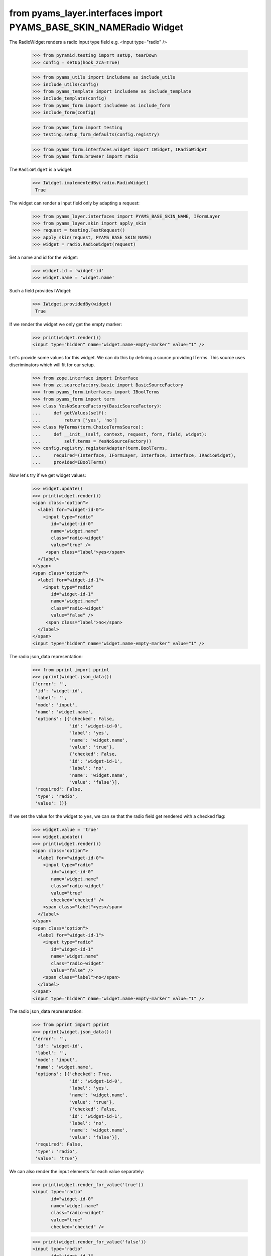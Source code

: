 from pyams_layer.interfaces import PYAMS_BASE_SKIN_NAMERadio Widget
------------

The RadioWidget renders a radio input type field e.g. <input type="radio" />

  >>> from pyramid.testing import setUp, tearDown
  >>> config = setUp(hook_zca=True)

  >>> from pyams_utils import includeme as include_utils
  >>> include_utils(config)
  >>> from pyams_template import includeme as include_template
  >>> include_template(config)
  >>> from pyams_form import includeme as include_form
  >>> include_form(config)

  >>> from pyams_form import testing
  >>> testing.setup_form_defaults(config.registry)

  >>> from pyams_form.interfaces.widget import IWidget, IRadioWidget
  >>> from pyams_form.browser import radio

The ``RadioWidget`` is a widget:

 >>> IWidget.implementedBy(radio.RadioWidget)
  True

The widget can render a input field only by adapting a request:

  >>> from pyams_layer.interfaces import PYAMS_BASE_SKIN_NAME, IFormLayer
  >>> from pyams_layer.skin import apply_skin
  >>> request = testing.TestRequest()
  >>> apply_skin(request, PYAMS_BASE_SKIN_NAME)
  >>> widget = radio.RadioWidget(request)

Set a name and id for the widget:

  >>> widget.id = 'widget-id'
  >>> widget.name = 'widget.name'

Such a field provides IWidget:

 >>> IWidget.providedBy(widget)
  True

If we render the widget we only get the empty marker:

  >>> print(widget.render())
  <input type="hidden" name="widget.name-empty-marker" value="1" />

Let's provide some values for this widget. We can do this by defining a source
providing ITerms. This source uses discriminators which will fit for our setup.

  >>> from zope.interface import Interface
  >>> from zc.sourcefactory.basic import BasicSourceFactory
  >>> from pyams_form.interfaces import IBoolTerms
  >>> from pyams_form import term
  >>> class YesNoSourceFactory(BasicSourceFactory):
  ...     def getValues(self):
  ...         return ['yes', 'no']
  >>> class MyTerms(term.ChoiceTermsSource):
  ...     def __init__(self, context, request, form, field, widget):
  ...         self.terms = YesNoSourceFactory()
  >>> config.registry.registerAdapter(term.BoolTerms,
  ...     required=(Interface, IFormLayer, Interface, Interface, IRadioWidget),
  ...     provided=IBoolTerms)

Now let's try if we get widget values:

  >>> widget.update()
  >>> print(widget.render())
  <span class="option">
    <label for="widget-id-0">
      <input type="radio"
         id="widget-id-0"
         name="widget.name"
         class="radio-widget"
         value="true" />
       <span class="label">yes</span>
    </label>
  </span>
  <span class="option">
    <label for="widget-id-1">
      <input type="radio"
         id="widget-id-1"
         name="widget.name"
         class="radio-widget"
         value="false" />
       <span class="label">no</span>
    </label>
  </span>
  <input type="hidden" name="widget.name-empty-marker" value="1" />

The radio json_data representation:
  >>> from pprint import pprint
  >>> pprint(widget.json_data())
  {'error': '',
   'id': 'widget-id',
   'label': '',
   'mode': 'input',
   'name': 'widget.name',
   'options': [{'checked': False,
                'id': 'widget-id-0',
                'label': 'yes',
                'name': 'widget.name',
                'value': 'true'},
                {'checked': False,
                'id': 'widget-id-1',
                'label': 'no',
                'name': 'widget.name',
                'value': 'false'}],
   'required': False,
   'type': 'radio',
   'value': ()}

If we set the value for the widget to ``yes``, we can se that the radio field
get rendered with a checked flag:

  >>> widget.value = 'true'
  >>> widget.update()
  >>> print(widget.render())
  <span class="option">
    <label for="widget-id-0">
      <input type="radio"
         id="widget-id-0"
         name="widget.name"
         class="radio-widget"
         value="true"
         checked="checked" />
      <span class="label">yes</span>
    </label>
  </span>
  <span class="option">
    <label for="widget-id-1">
      <input type="radio"
         id="widget-id-1"
         name="widget.name"
         class="radio-widget"
         value="false" />
      <span class="label">no</span>
    </label>
  </span>
  <input type="hidden" name="widget.name-empty-marker" value="1" />

The radio json_data representation:
  >>> from pprint import pprint
  >>> pprint(widget.json_data())
  {'error': '',
   'id': 'widget-id',
   'label': '',
   'mode': 'input',
   'name': 'widget.name',
   'options': [{'checked': True,
                'id': 'widget-id-0',
                'label': 'yes',
                'name': 'widget.name',
                'value': 'true'},
                {'checked': False,
                'id': 'widget-id-1',
                'label': 'no',
                'name': 'widget.name',
                'value': 'false'}],
   'required': False,
   'type': 'radio',
   'value': 'true'}

We can also render the input elements for each value separately:

  >>> print(widget.render_for_value('true'))
  <input type="radio"
         id="widget-id-0"
         name="widget.name"
         class="radio-widget"
         value="true"
         checked="checked" />

  >>> print(widget.render_for_value('false'))
  <input type="radio"
         id="widget-id-1"
         name="widget.name"
         class="radio-widget"
         value="false" />

Additionally we can render the "no value" input element used for non-required fields:

  >>> from pyams_form.widget import SequenceWidget
  >>> print(SequenceWidget.no_value_token)
  --NOVALUE--
  >>> print(widget.render_for_value(SequenceWidget.no_value_token))
  <input type="radio"
         id="widget-id-novalue"
         name="widget.name"
         class="radio-widget"
         value="--NOVALUE--" />

Check HIDDEN_MODE:

  >>> from pyams_form.interfaces import HIDDEN_MODE
  >>> widget.value = ['true']
  >>> widget.mode = HIDDEN_MODE
  >>> print(widget.render())
  <input type="hidden"
         id="widget-id-0"
         name="widget.name"
         value="true" />

And independently:

  >>> print(widget.render_for_value('true'))
  <input type="hidden"
         id="widget-id-0"
         name="widget.name"
         value="true" />

The unchecked values do not need a hidden field, hence they are empty:

   >>> print(widget.render_for_value('false'))


Check DISPLAY_MODE:

  >>> from pyams_form.interfaces import DISPLAY_MODE
  >>> widget.value = ['true']
  >>> widget.mode = DISPLAY_MODE
  >>> print(widget.render())
  <span id="widget-id"
        class="radio-widget"><span
        class="selected-option">yes</span></span>

And independently:

   >>> print(widget.render_for_value('true'))
   <span id="widget-id" class="radio-widget"><span class="selected-option">yes</span></span>

Again, unchecked values are not displayed:

   >>> print(widget.render_for_value('false'))


Make sure that we produce a proper label when we have no title for a term and
the value (which is used as a backup label) contains non-ASCII characters:

  >>> from zope.schema.vocabulary import SimpleVocabulary
  >>> terms = SimpleVocabulary.fromValues([b'yes\012', b'no\243'])
  >>> widget.terms = terms
  >>> widget.update()
  >>> pprint(list(widget.items))
  [{'checked': False,
    'id': 'widget-id-0',
    'label': 'yes\n',
    'name': 'widget.name',
    'value': 'yes\n'},
   {'checked': False,
    'id': 'widget-id-1',
    'label': 'no',
    'name': 'widget.name',
    'value': 'no...'}]

Note: The "\234" character is interpreted differently in Pytohn 2 and 3
here. (This is mostly due to changes int he SimpleVocabulary code.)

Term with non ascii __str__
###########################

Check if a term which __str__ returns non ascii string does not crash the update method

  >>> request = testing.TestRequest()
  >>> apply_skin(request, PYAMS_BASE_SKIN_NAME)
  >>> widget = radio.RadioWidget(request)
  >>> widget.id = 'widget-id'
  >>> widget.name = 'widget.name'

  >>> import zope.schema.interfaces
  >>> from zope.schema.vocabulary import SimpleVocabulary,SimpleTerm
  >>> from pyams_form.interfaces import ITerms
  >>> import pyams_form.term
  >>> class ObjWithNonAscii__str__:
  ...     def __str__(self):
  ...         return 'héhé!'
  >>> class MyTerms(pyams_form.term.ChoiceTermsVocabulary):
  ...     def __init__(self, context, request, form, field, widget):
  ...         self.terms = SimpleVocabulary([
  ...             SimpleTerm(ObjWithNonAscii__str__(), 'one', 'One'),
  ...             SimpleTerm(ObjWithNonAscii__str__(), 'two', 'Two'),
  ...         ])
  >>> config.registry.registerAdapter(MyTerms,
  ...     required=(Interface, IFormLayer, Interface, Interface, IRadioWidget),
  ...     provided=ITerms)
  >>> widget.update()
  >>> print(widget.render())
  <span class="option">
    <label for="widget-id-0">
      <input type="radio"
         id="widget-id-0"
         name="widget.name"
         class="radio-widget"
         value="one" />
      <span class="label">One</span>
    </label>
  </span>
  <span class="option">
    <label for="widget-id-1">
      <input type="radio"
         id="widget-id-1"
         name="widget.name"
         class="radio-widget"
         value="two" />
      <span class="label">Two</span>
    </label>
  </span>
  <input type="hidden" name="widget.name-empty-marker" value="1" />


Tests cleanup:

  >>> tearDown()
